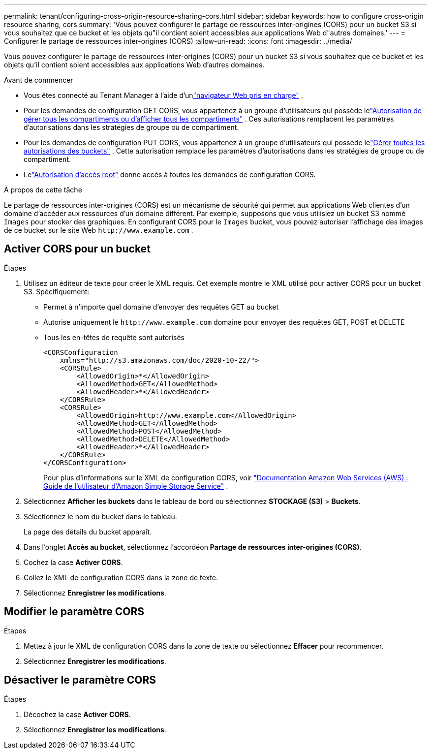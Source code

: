 ---
permalink: tenant/configuring-cross-origin-resource-sharing-cors.html 
sidebar: sidebar 
keywords: how to configure cross-origin resource sharing, cors 
summary: 'Vous pouvez configurer le partage de ressources inter-origines (CORS) pour un bucket S3 si vous souhaitez que ce bucket et les objets qu"il contient soient accessibles aux applications Web d"autres domaines.' 
---
= Configurer le partage de ressources inter-origines (CORS)
:allow-uri-read: 
:icons: font
:imagesdir: ../media/


[role="lead"]
Vous pouvez configurer le partage de ressources inter-origines (CORS) pour un bucket S3 si vous souhaitez que ce bucket et les objets qu'il contient soient accessibles aux applications Web d'autres domaines.

.Avant de commencer
* Vous êtes connecté au Tenant Manager à l'aide d'unlink:../admin/web-browser-requirements.html["navigateur Web pris en charge"] .
* Pour les demandes de configuration GET CORS, vous appartenez à un groupe d'utilisateurs qui possède lelink:tenant-management-permissions.html["Autorisation de gérer tous les compartiments ou d'afficher tous les compartiments"] . Ces autorisations remplacent les paramètres d’autorisations dans les stratégies de groupe ou de compartiment.
* Pour les demandes de configuration PUT CORS, vous appartenez à un groupe d'utilisateurs qui possède lelink:tenant-management-permissions.html["Gérer toutes les autorisations des buckets"] .  Cette autorisation remplace les paramètres d’autorisations dans les stratégies de groupe ou de compartiment.
* Lelink:tenant-management-permissions.html["Autorisation d'accès root"] donne accès à toutes les demandes de configuration CORS.


.À propos de cette tâche
Le partage de ressources inter-origines (CORS) est un mécanisme de sécurité qui permet aux applications Web clientes d'un domaine d'accéder aux ressources d'un domaine différent.  Par exemple, supposons que vous utilisiez un bucket S3 nommé `Images` pour stocker des graphiques.  En configurant CORS pour le `Images` bucket, vous pouvez autoriser l'affichage des images de ce bucket sur le site Web `+http://www.example.com+` .



== Activer CORS pour un bucket

.Étapes
. Utilisez un éditeur de texte pour créer le XML requis.  Cet exemple montre le XML utilisé pour activer CORS pour un bucket S3.  Spécifiquement:
+
** Permet à n'importe quel domaine d'envoyer des requêtes GET au bucket
** Autorise uniquement le `+http://www.example.com+` domaine pour envoyer des requêtes GET, POST et DELETE
** Tous les en-têtes de requête sont autorisés
+
[listing]
----
<CORSConfiguration
    xmlns="http://s3.amazonaws.com/doc/2020-10-22/">
    <CORSRule>
        <AllowedOrigin>*</AllowedOrigin>
        <AllowedMethod>GET</AllowedMethod>
        <AllowedHeader>*</AllowedHeader>
    </CORSRule>
    <CORSRule>
        <AllowedOrigin>http://www.example.com</AllowedOrigin>
        <AllowedMethod>GET</AllowedMethod>
        <AllowedMethod>POST</AllowedMethod>
        <AllowedMethod>DELETE</AllowedMethod>
        <AllowedHeader>*</AllowedHeader>
    </CORSRule>
</CORSConfiguration>
----
+
Pour plus d'informations sur le XML de configuration CORS, voir http://docs.aws.amazon.com/AmazonS3/latest/dev/Welcome.html["Documentation Amazon Web Services (AWS) : Guide de l'utilisateur d'Amazon Simple Storage Service"^] .



. Sélectionnez *Afficher les buckets* dans le tableau de bord ou sélectionnez *STOCKAGE (S3)* > *Buckets*.
. Sélectionnez le nom du bucket dans le tableau.
+
La page des détails du bucket apparaît.

. Dans l'onglet *Accès au bucket*, sélectionnez l'accordéon *Partage de ressources inter-origines (CORS)*.
. Cochez la case *Activer CORS*.
. Collez le XML de configuration CORS dans la zone de texte.
. Sélectionnez *Enregistrer les modifications*.




== Modifier le paramètre CORS

.Étapes
. Mettez à jour le XML de configuration CORS dans la zone de texte ou sélectionnez *Effacer* pour recommencer.
. Sélectionnez *Enregistrer les modifications*.




== Désactiver le paramètre CORS

.Étapes
. Décochez la case *Activer CORS*.
. Sélectionnez *Enregistrer les modifications*.


